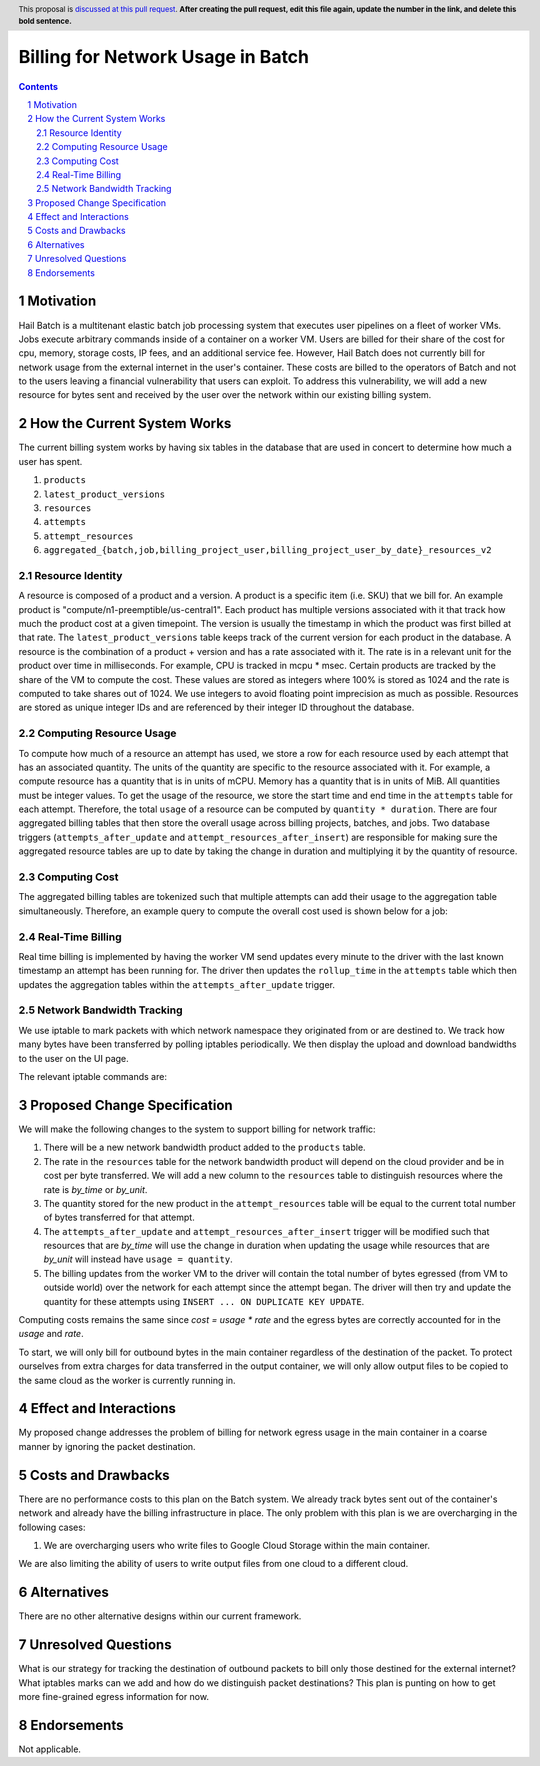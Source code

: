 ==================================
Billing for Network Usage in Batch
==================================

.. author:: Jackie Goldstein
.. date-accepted:: Leave blank. This will be filled in when the proposal is accepted.
.. ticket-url:: Leave blank. This will eventually be filled with the
                ticket URL which will track the progress of the
                implementation of the feature.
.. implemented:: Leave blank. This will be filled in with the first Hail version which
                 implements the described feature.
.. header:: This proposal is `discussed at this pull request <https://github.com/hail-is/hail-rfc/pull/0>`_.
            **After creating the pull request, edit this file again, update the
            number in the link, and delete this bold sentence.**
.. sectnum::
.. contents::
.. role:: python(code)


**********
Motivation
**********

Hail Batch is a multitenant elastic batch job processing system that
executes user pipelines on a fleet of worker VMs. Jobs execute
arbitrary commands inside of a container on a worker VM. Users are
billed for their share of the cost for cpu, memory, storage costs, IP
fees, and an additional service fee. However, Hail Batch does not
currently bill for network usage from the external internet in the
user's container. These costs are billed to the operators of Batch and
not to the users leaving a financial vulnerability that users can
exploit. To address this vulnerability, we will add a new resource for
bytes sent and received by the user over the network within our
existing billing system.


****************************
How the Current System Works
****************************

The current billing system works by having six tables in the database
that are used in concert to determine how much a user has spent.

1. ``products``
2. ``latest_product_versions``
3. ``resources``
4. ``attempts``
5. ``attempt_resources``
6. ``aggregated_{batch,job,billing_project_user,billing_project_user_by_date}_resources_v2``


Resource Identity
=================

A resource is composed of a product and a version. A product is a
specific item (i.e. SKU) that we bill for. An example product is
"compute/n1-preemptible/us-central1". Each product has multiple
versions associated with it that track how much the product cost at a
given timepoint. The version is usually the timestamp in which the
product was first billed at that rate. The ``latest_product_versions``
table keeps track of the current version for each product in the
database. A resource is the combination of a product + version and has
a rate associated with it. The rate is in a relevant unit for the
product over time in milliseconds. For example, CPU is tracked in
mcpu * msec.  Certain products are tracked by the share of the VM to
compute the cost. These values are stored as integers where 100% is
stored as 1024 and the rate is computed to take shares out of 1024. We
use integers to avoid floating point imprecision as much as
possible. Resources are stored as unique integer IDs and are
referenced by their integer ID throughout the database.


Computing Resource Usage
========================

To compute how much of a resource an attempt has used, we store a row
for each resource used by each attempt that has an associated
quantity. The units of the quantity are specific to the resource
associated with it. For example, a compute resource has a quantity
that is in units of mCPU. Memory has a quantity that is in units of
MiB.  All quantities must be integer values. To get the usage of the
resource, we store the start time and end time in the ``attempts``
table for each attempt. Therefore, the total ``usage`` of a resource
can be computed by ``quantity * duration``. There are four aggregated
billing tables that then store the overall usage across billing
projects, batches, and jobs. Two database triggers
(``attempts_after_update`` and ``attempt_resources_after_insert``) are
responsible for making sure the aggregated resource tables are up to
date by taking the change in duration and multiplying it by the
quantity of resource.


Computing Cost
==============

The aggregated billing tables are tokenized such that multiple
attempts can add their usage to the aggregation table
simultaneously. Therefore, an example query to compute the overall
cost used is shown below for a job:

.. code::text

    SELECT batch_id, job_id, resource, COALESCE(CAST(COALESCE(SUM(`usage`), 0) AS SIGNED) * rate, 0) AS cost
    FROM aggregated_job_resources_v2
    LEFT JOIN resources ON aggregated_job_resources_v2.resource_id = resources.resource_id
    WHERE aggregated_job_resources_v2.batch_id = 2 AND aggregated_job_resources_v2.job_id = 1
    GROUP BY batch_id, job_id, resource;


Real-Time Billing
=================

Real time billing is implemented by having the worker VM send updates
every minute to the driver with the last known timestamp an attempt
has been running for.  The driver then updates the ``rollup_time`` in
the ``attempts`` table which then updates the aggregation tables
within the ``attempts_after_update`` trigger.


Network Bandwidth Tracking
==========================

We use iptable to mark packets with which network namespace they
originated from or are destined to. We track how many bytes have been
transferred by polling iptables periodically. We then display the
upload and download bandwidths to the user on the UI page.

The relevant iptable commands are:

.. code::text

    iptables -w {IPTABLES_WAIT_TIMEOUT_SECS} -t mangle -A PREROUTING --in-interface {self.veth_host} -j MARK --set-mark 10 && \
    iptables -w {IPTABLES_WAIT_TIMEOUT_SECS} -t mangle -A POSTROUTING --out-interface {self.veth_host} -j MARK --set-mark 11

    iptables -t mangle -L -v -n -x -w | grep "{self.veth_host}" | awk '{{ if ($6 == "{self.veth_host}" || $7 == "{self.veth_host}") print $2, $6, $7 }}'

    
*****************************
Proposed Change Specification
*****************************

We will make the following changes to the system to support billing
for network traffic:

1. There will be a new network bandwidth product added to the
   ``products`` table.
2. The rate in the ``resources`` table for the network bandwidth
   product will depend on the cloud provider and be in cost per byte
   transferred. We will add a new column to the ``resources`` table to
   distinguish resources where the rate is `by_time` or `by_unit`.
3. The quantity stored for the new product in the
   ``attempt_resources`` table will be equal to the current total
   number of bytes transferred for that attempt.
4. The ``attempts_after_update`` and
   ``attempt_resources_after_insert`` trigger will be modified such
   that resources that are `by_time` will use the change in duration
   when updating the usage while resources that are `by_unit` will
   instead have ``usage = quantity``.
5. The billing updates from the worker VM to the driver will contain
   the total number of bytes egressed (from VM to outside world) over
   the network for each attempt since the attempt began. The driver
   will then try and update the quantity for these attempts using
   ``INSERT ... ON DUPLICATE KEY UPDATE``.

Computing costs remains the same since `cost = usage * rate` and the
egress bytes are correctly accounted for in the `usage` and `rate`.

To start, we will only bill for outbound bytes in the main container
regardless of the destination of the packet. To protect ourselves from
extra charges for data transferred in the output container, we will
only allow output files to be copied to the same cloud as the worker
is currently running in.


***********************
Effect and Interactions
***********************

My proposed change addresses the problem of billing for network egress
usage in the main container in a coarse manner by ignoring the packet
destination.


*******************
Costs and Drawbacks
*******************

There are no performance costs to this plan on the Batch system. We
already track bytes sent out of the container's network and already
have the billing infrastructure in place.  The only problem with this
plan is we are overcharging in the following cases:

1. We are overcharging users who write files to Google Cloud Storage
   within the main container.

We are also limiting the ability of users to write output files from
one cloud to a different cloud.


************
Alternatives
************

There are no other alternative designs within our current framework.


********************
Unresolved Questions
********************

What is our strategy for tracking the destination of outbound packets
to bill only those destined for the external internet? What iptables
marks can we add and how do we distinguish packet destinations? This
plan is punting on how to get more fine-grained egress information for
now.


************
Endorsements
************

Not applicable.
